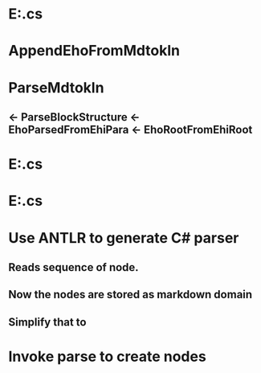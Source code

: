 #+STARTUP: showall
* E:\dev\src\Apps\MDE\XfiParse.cs
* AppendEhoFromMdtokln 
* ParseMdtokln
** <- ParseBlockStructure <- EhoParsedFromEhiPara <- EhoRootFromEhiRoot

* E:\dev\src\Apps\MDE\XfiTextMDE.cs
* E:\dev\src\Apps\MDE\XfiParse.cs

* Use ANTLR to generate C# parser
** Reads sequence of node.
** Now the nodes are stored as markdown domain
** Simplify that to 
* Invoke parse to create nodes
